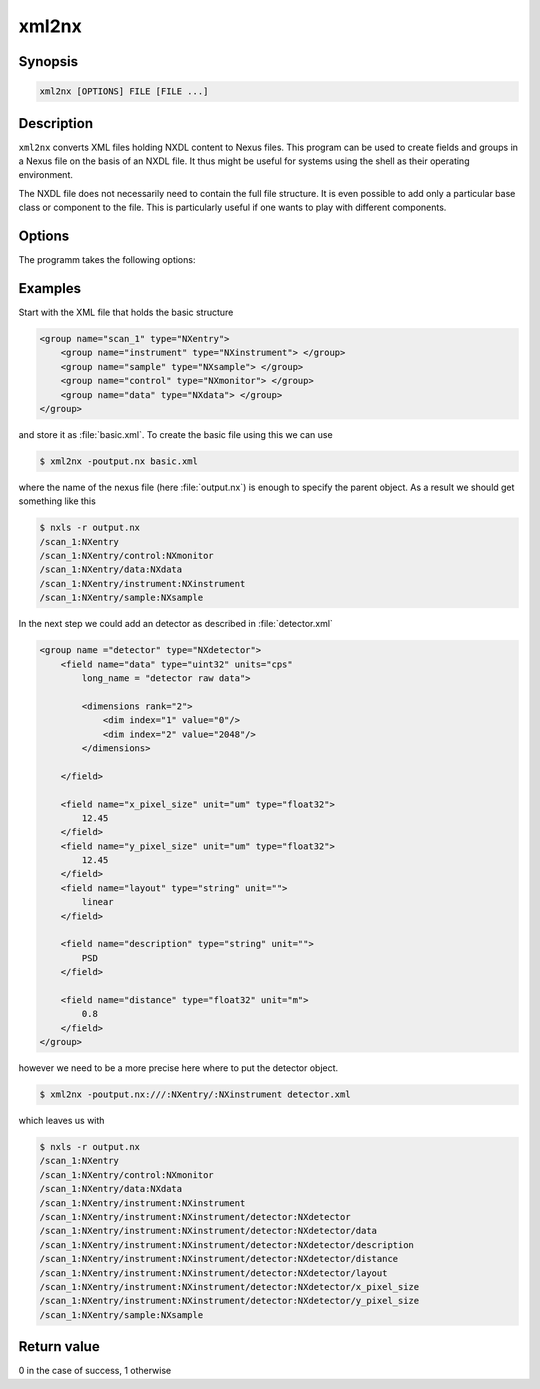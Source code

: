 
xml2nx
======


Synopsis
--------

.. code-block:: text

    xml2nx [OPTIONS] FILE [FILE ...]


Description
-----------

``xml2nx`` converts XML files holding NXDL content to Nexus files. This
program can be used to create fields and groups in a Nexus file on the basis of
an NXDL file. It thus might be useful for systems using the shell as their
operating environment. 

The NXDL file does not necessarily need to contain the full file structure. It
is even possible to add only a particular base class or component to the file. 
This is particularly useful if one wants to play with different components.

Options
-------

The programm takes the following options:

.. option:: -h, --help  

   print short program help

.. option:: -p, --parent  

   The parent node under which the content described by the NXDL file should be
   attached. 

.. option:: -o, --overwrite  

   Overwrite the file. With this option set an already existing file of same
   name will be overwritten.

Examples
--------

Start with the XML file that holds the basic structure

.. code-block:: xml

    <group name="scan_1" type="NXentry">
        <group name="instrument" type="NXinstrument"> </group>
        <group name="sample" type="NXsample"> </group>
        <group name="control" type="NXmonitor"> </group>
        <group name="data" type="NXdata"> </group>
    </group>

and store it as :file:`basic.xml`. To create the basic file using this we can
use 

.. code-block:: bash

    $ xml2nx -poutput.nx basic.xml

where the name of the nexus file (here :file:`output.nx`) is enough to specify
the parent object. As a result we should get something like this

.. code-block:: bash

    $ nxls -r output.nx 
    /scan_1:NXentry
    /scan_1:NXentry/control:NXmonitor
    /scan_1:NXentry/data:NXdata
    /scan_1:NXentry/instrument:NXinstrument
    /scan_1:NXentry/sample:NXsample

In the next step we could add an detector as described in :file:`detector.xml`

.. code-block:: xml

    <group name ="detector" type="NXdetector">
        <field name="data" type="uint32" units="cps" 
            long_name = "detector raw data">

            <dimensions rank="2">
                <dim index="1" value="0"/>
                <dim index="2" value="2048"/>
            </dimensions>

        </field>

        <field name="x_pixel_size" unit="um" type="float32">
            12.45
        </field>
        <field name="y_pixel_size" unit="um" type="float32">
            12.45
        </field>
        <field name="layout" type="string" unit="">
            linear
        </field>

        <field name="description" type="string" unit="">
            PSD
        </field>

        <field name="distance" type="float32" unit="m">
            0.8
        </field>
    </group>

however we need to be a more precise here where to put the detector object. 

.. code-block:: bash

    $ xml2nx -poutput.nx:///:NXentry/:NXinstrument detector.xml

which leaves us with 

.. code-block:: bash

    $ nxls -r output.nx 
    /scan_1:NXentry
    /scan_1:NXentry/control:NXmonitor
    /scan_1:NXentry/data:NXdata
    /scan_1:NXentry/instrument:NXinstrument
    /scan_1:NXentry/instrument:NXinstrument/detector:NXdetector
    /scan_1:NXentry/instrument:NXinstrument/detector:NXdetector/data
    /scan_1:NXentry/instrument:NXinstrument/detector:NXdetector/description
    /scan_1:NXentry/instrument:NXinstrument/detector:NXdetector/distance
    /scan_1:NXentry/instrument:NXinstrument/detector:NXdetector/layout
    /scan_1:NXentry/instrument:NXinstrument/detector:NXdetector/x_pixel_size
    /scan_1:NXentry/instrument:NXinstrument/detector:NXdetector/y_pixel_size
    /scan_1:NXentry/sample:NXsample


Return value
------------
0 in the case of success, 1 otherwise




